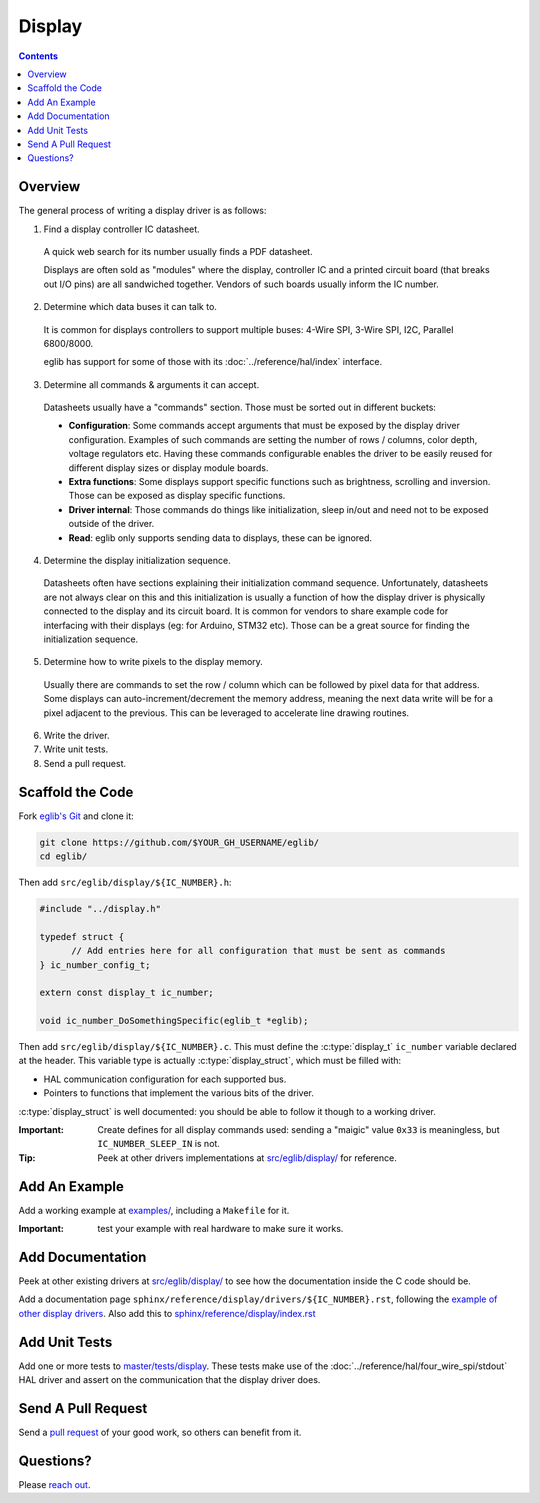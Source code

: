 Display
=======

.. contents::
    :depth: 3

Overview
--------

The general process of writing a display driver is as follows:

1. Find a display controller IC datasheet.

  A quick web search for its number usually finds a PDF datasheet.

  Displays are often sold as "modules" where the display, controller IC and a printed circuit board (that breaks out I/O pins) are all sandwiched together. Vendors of such boards usually inform the IC number.

2. Determine which data buses it can talk to.

  It is common for displays controllers to support multiple buses: 4-Wire SPI, 3-Wire SPI, I2C, Parallel 6800/8000.

  eglib has support for some of those with its :doc:`../reference/hal/index` interface.

3. Determine all commands & arguments it can accept.

  Datasheets usually have a "commands" section. Those must be sorted out in different buckets:

  - **Configuration**: Some commands accept arguments that must be exposed by the display driver configuration. Examples of such commands are setting the number of rows / columns, color depth, voltage regulators etc. Having these commands configurable enables the driver to be easily reused for different display sizes or display module boards.
  - **Extra functions**: Some displays support specific functions such as brightness, scrolling and inversion. Those can be exposed as display specific functions.
  - **Driver internal**: Those commands do things like initialization, sleep in/out and need not to be exposed outside of the driver.
  - **Read**: eglib only supports sending data to displays, these can be ignored.

4. Determine the display initialization sequence.

  Datasheets often have sections explaining their initialization command sequence. Unfortunately, datasheets are not always clear on this and this initialization is usually a function of how the display driver is physically connected to the display and its circuit board. It is common for vendors to share example code for interfacing with their displays (eg: for Arduino, STM32 etc). Those can be a great source for finding the initialization sequence.

5. Determine how to write pixels to the display memory.

  Usually there are commands to set the row / column which can be followed by pixel data for that address. Some displays can auto-increment/decrement the memory address, meaning the next data write will be for a pixel adjacent to the previous. This can be leveraged to accelerate line drawing routines.

6. Write the driver.

7. Write unit tests.

8. Send a pull request.

Scaffold the Code
-----------------

Fork `eglib's Git <https://github.com/fornellas/eglib/>`_ and clone it:

.. code:: bash

  git clone https://github.com/$YOUR_GH_USERNAME/eglib/
  cd eglib/

Then add ``src/eglib/display/${IC_NUMBER}.h``:

.. code:: c

  #include "../display.h"
  
  typedef struct {
  	// Add entries here for all configuration that must be sent as commands
  } ic_number_config_t;
  
  extern const display_t ic_number;
  
  void ic_number_DoSomethingSpecific(eglib_t *eglib);

Then add ``src/eglib/display/${IC_NUMBER}.c``. This must define the :c:type:`display_t` ``ic_number`` variable declared at the header. This variable type is actually :c:type:`display_struct`, which must be filled with:

- HAL communication configuration for each supported bus.
- Pointers to functions that implement the various bits of the driver.

:c:type:`display_struct` is well documented: you should be able to follow it though to a working driver.

:Important: Create defines for all display commands used: sending a "maigic" value ``0x33`` is meaningless, but ``IC_NUMBER_SLEEP_IN`` is not.

:Tip: Peek at other drivers implementations at `src/eglib/display/ <https://github.com/fornellas/eglib/tree/master/src/eglib/display>`_ for reference.

Add An Example
--------------

Add a working example at `examples/ <https://github.com/fornellas/eglib/tree/master/examples/>`_, including a ``Makefile`` for it.

:Important: test your example with real hardware to make sure it works.

Add Documentation
-----------------

Peek at other existing drivers at `src/eglib/display/ <https://github.com/fornellas/eglib/tree/master/src/eglib/display>`_ to see how the documentation inside the C code should be.

Add a documentation page ``sphinx/reference/display/drivers/${IC_NUMBER}.rst``, following the `example of other display drivers <https://github.com/fornellas/eglib/tree/master/sphinx/reference/display/drivers>`_. Also add this to `sphinx/reference/display/index.rst <https://github.com/fornellas/eglib/blob/master/sphinx/reference/display/index.rst>`_

Add Unit Tests
--------------

Add one or more tests to `master/tests/display <https://github.com/fornellas/eglib/tree/master/tests/display>`_. These tests make use of the :doc:`../reference/hal/four_wire_spi/stdout` HAL driver and assert on the communication that the display driver does.

Send A Pull Request
-------------------

Send a `pull request <https://docs.github.com/en/free-pro-team@latest/github/collaborating-with-issues-and-pull-requests/creating-a-pull-request>`_ of your good work, so others can benefit from it.

Questions?
----------

Please `reach out <https://github.com/fornellas/eglib/issues>`_.